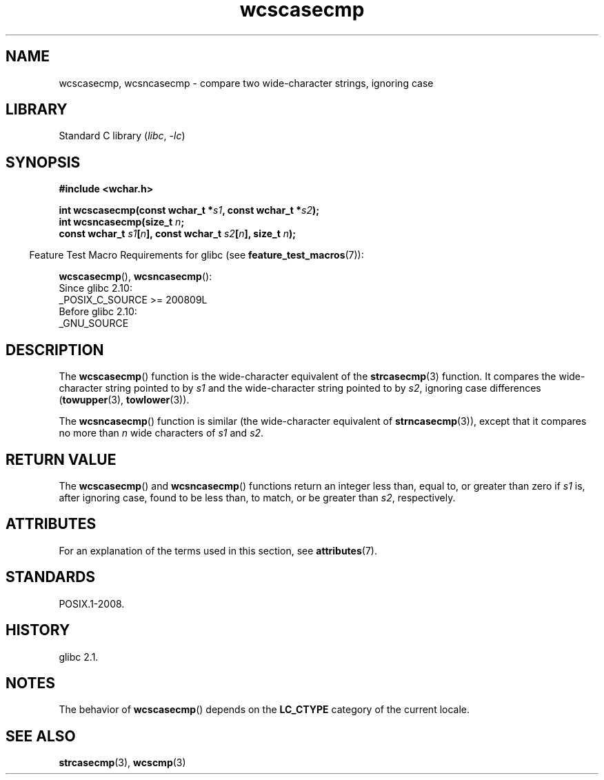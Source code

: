 '\" t
.\" Copyright (c) Bruno Haible <haible@clisp.cons.org>
.\"
.\" SPDX-License-Identifier: GPL-2.0-or-later
.\"
.TH wcscasecmp 3 (date) "Linux man-pages (unreleased)"
.SH NAME
wcscasecmp,
wcsncasecmp
\-
compare two wide-character strings, ignoring case
.SH LIBRARY
Standard C library
.RI ( libc ,\~ \-lc )
.SH SYNOPSIS
.nf
.B #include <wchar.h>
.P
.BI "int wcscasecmp(const wchar_t *" s1 ", const wchar_t *" s2 );
.BI "int wcsncasecmp(size_t " n ;
.BI "                const wchar_t " s1 [ n "], const wchar_t " s2 [ n "], \
size_t " n );
.fi
.P
.RS -4
Feature Test Macro Requirements for glibc (see
.BR feature_test_macros (7)):
.RE
.P
.BR wcscasecmp (),
.BR wcsncasecmp ():
.nf
    Since glibc 2.10:
        _POSIX_C_SOURCE >= 200809L
    Before glibc 2.10:
        _GNU_SOURCE
.fi
.SH DESCRIPTION
The
.BR wcscasecmp ()
function is the wide-character equivalent of the
.BR strcasecmp (3)
function.
It compares the wide-character string pointed to
by
.I s1
and the wide-character string pointed to by
.IR s2 ,
ignoring
case differences
.RB ( towupper (3),
.BR towlower (3)).
.P
The
.BR wcsncasecmp ()
function is similar
(the wide-character equivalent of
.BR strncasecmp (3)),
except that it compares no more than
.I n
wide characters of
.I s1
and
.IR s2 .
.SH RETURN VALUE
The
.BR wcscasecmp ()
and
.BR wcsncasecmp ()
functions return
an integer less than, equal to, or greater than zero if
.I s1
is, after ignoring case, found to be
less than, to match, or be greater than
.IR s2 ,
respectively.
.SH ATTRIBUTES
For an explanation of the terms used in this section, see
.BR attributes (7).
.TS
allbox;
lbx lb lb
l l l.
Interface	Attribute	Value
T{
.na
.nh
.BR wcscasecmp (),
.BR wcsncasecmp ()
T}	Thread safety	MT-Safe locale
.TE
.SH STANDARDS
POSIX.1-2008.
.SH HISTORY
glibc 2.1.
.SH NOTES
The behavior of
.BR wcscasecmp ()
depends on the
.B LC_CTYPE
category of the
current locale.
.SH SEE ALSO
.BR strcasecmp (3),
.BR wcscmp (3)
